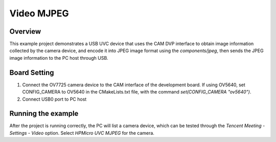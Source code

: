 .. _video_mjpeg:

Video MJPEG
====================

Overview
--------

This example project demonstrates a USB UVC device that uses the CAM DVP interface to obtain image information collected by the camera device, and encode it into JPEG image format using the `components/jpeg`, then sends the JPEG image information to the PC host through USB.

Board Setting
-------------

1. Connect the OV7725 camera device to the CAM interface of the development board. If using OV5640, set CONFIG_CAMERA to OV5640 in the CMakeLists.txt file, with the command `set(CONFIG_CAMERA "ov5640")`.
2. Connect USB0 port to PC host

Running the example
-------------------

After the project is running correctly, the PC will list a camera device, which can be tested through the `Tencent Meeting - Settings - Video` option. Select `HPMicro UVC MJPEG` for the camera.
